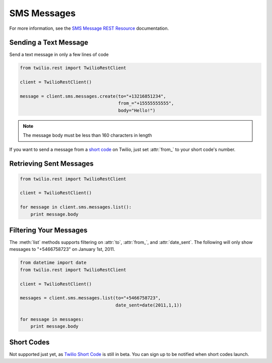 .. module:: twilio.rest.resources

============
SMS Messages
============

For more information, see the `SMS Message REST Resource <http://www.twilio.com/docs/api/rest/sms>`_ documentation.

Sending a Text Message
----------------------

Send a text message in only a few lines of code

.. code-block:: python

    from twilio.rest import TwilioRestClient

    client = TwilioRestClient()

    message = client.sms.messages.create(to="+13216851234",
                                         from_="+15555555555",
                                         body="Hello!")


.. note:: The message body must be less than 160 characters in length

If you want to send a message from a `short code <http://www.twilio.com/api/sms/short-codes>`_ on Twilio, just set :attr:`from_` to your short code's number.


Retrieving Sent Messages
-------------------------

.. code-block:: python

    from twilio.rest import TwilioRestClient

    client = TwilioRestClient()

    for message in client.sms.messages.list():
        print message.body


Filtering Your Messages
-------------------------

The :meth:`list` methods supports filtering on :attr:`to`, :attr:`from_`, and :attr:`date_sent`. The following will only show messages to "+5466758723" on January 1st, 2011.

.. code-block:: python

    from datetime import date
    from twilio.rest import TwilioRestClient

    client = TwilioRestClient()

    messages = client.sms.messages.list(to="+5466758723",
                                        date_sent=date(2011,1,1))

    for message in messages:
        print message.body


Short Codes
--------------
Not supported just yet, as `Twilio Short Code <http://www.twilio.com/sms/short-codes>`_
is still in beta. You can sign up to be notified when short codes launch.
